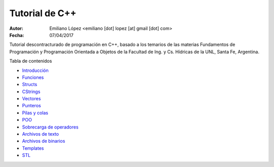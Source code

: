 Tutorial de C++
===============

:Autor: Emiliano López <emiliano [dot] lopez [at] gmail [dot] com>
:Fecha: 07/04/2017

Tutorial descontracturado de programación en C++, basado  a los temarios de las materias Fundamentos de Programación y Programación Orientada a Objetos de la Facultad de Ing. y Cs. Hídricas de la UNL, Santa Fe, Argentina.

Tabla de contenidos

* `Introducción <https://github.com/emilopez/fun-pro/blob/master/intro.rst>`__
* `Funciones <https://github.com/emilopez/fun-pro/blob/master/funciones.rst>`__
* `Structs <https://github.com/emilopez/fun-pro/blob/master/structs.rst>`__
* `CStrings <https://github.com/emilopez/fun-pro/blob/master/cstrings.rst>`__

* `Vectores <https://github.com/emilopez/fun-pro/blob/master/pilasycolas.rst>`__
* `Punteros <https://github.com/emilopez/fun-pro/blob/master/punteros.rst>`__
* `Pilas y colas <https://github.com/emilopez/fun-pro/blob/master/pilas_y_colas.rst>`__
* `POO <https://github.com/emilopez/fun-pro/blob/master/poo.rst>`__
* `Sobrecarga de operadores <https://github.com/emilopez/fun-pro/blob/master/sobrecarga.rst>`__
* `Archivos de texto <https://github.com/emilopez/fun-pro/blob/master/archivos_texto.rst>`__
* `Archivos de binarios <https://github.com/emilopez/fun-pro/blob/master/archivos_binarios.rst>`__
* `Templates <https://github.com/emilopez/fun-pro/blob/master/templates.rst>`__
* `STL <https://github.com/emilopez/fun-pro/blob/master/stl.rst>`__


